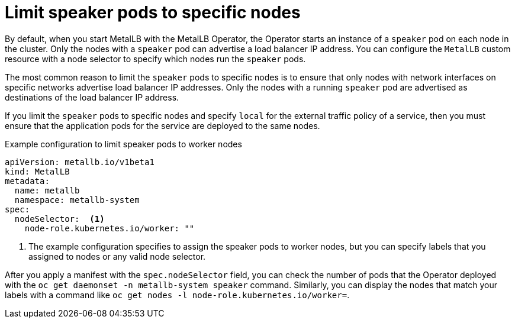 // Module included in the following assemblies:
//
// * networking/metallb/metallb-operator-install.adoc

[id="nw-metallb-operator-limit-speaker-to-nodes_{context}"]
= Limit speaker pods to specific nodes

By default, when you start MetalLB with the MetalLB Operator, the Operator starts an instance of a `speaker` pod on each node in the cluster.
Only the nodes with a `speaker` pod can advertise a load balancer IP address.
You can configure the `MetalLB` custom resource with a node selector to specify which nodes run the `speaker` pods.

The most common reason to limit the `speaker` pods to specific nodes is to ensure that only nodes with network interfaces on specific networks advertise load balancer IP addresses.
Only the nodes with a running `speaker` pod are advertised as destinations of the load balancer IP address.

If you limit the `speaker` pods to specific nodes and specify `local` for the external traffic policy of a service, then you must ensure that the application pods for the service are deployed to the same nodes.

.Example configuration to limit speaker pods to worker nodes
[source,yaml]
----
apiVersion: metallb.io/v1beta1
kind: MetalLB
metadata:
  name: metallb
  namespace: metallb-system
spec:
  nodeSelector:  <.>
    node-role.kubernetes.io/worker: ""
----
<.> The example configuration specifies to assign the speaker pods to worker nodes, but you can specify labels that you assigned to nodes or any valid node selector.

After you apply a manifest with the `spec.nodeSelector` field, you can check the number of pods that the Operator deployed with the `oc get daemonset -n metallb-system speaker` command.
Similarly, you can display the nodes that match your labels with a command like `oc get nodes -l node-role.kubernetes.io/worker=`.

